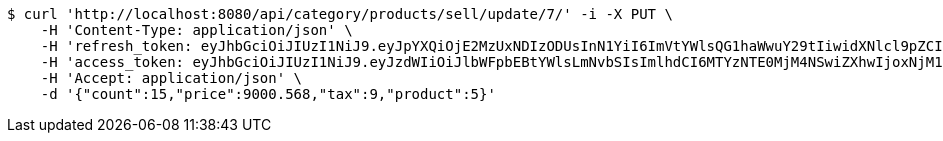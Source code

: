 [source,bash]
----
$ curl 'http://localhost:8080/api/category/products/sell/update/7/' -i -X PUT \
    -H 'Content-Type: application/json' \
    -H 'refresh_token: eyJhbGciOiJIUzI1NiJ9.eyJpYXQiOjE2MzUxNDIzODUsInN1YiI6ImVtYWlsQG1haWwuY29tIiwidXNlcl9pZCI6MiwiZXhwIjoxNjM2OTU2Nzg1fQ.lZe8ROEDRdmXolP3SuSl-EBU2Xhnl-8vdL08M1fJ3nE' \
    -H 'access_token: eyJhbGciOiJIUzI1NiJ9.eyJzdWIiOiJlbWFpbEBtYWlsLmNvbSIsImlhdCI6MTYzNTE0MjM4NSwiZXhwIjoxNjM1MTQyNDQ1fQ.oIEVsO__1UoKoH2Um3P8TKv9szoxZLdTKXOkkQksPP4' \
    -H 'Accept: application/json' \
    -d '{"count":15,"price":9000.568,"tax":9,"product":5}'
----